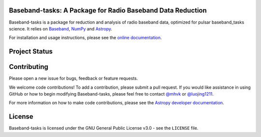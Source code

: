 Baseband-tasks: A Package for Radio Baseband Data Reduction
-----------------------------------------------------------

.. image:: http://img.shields.io/badge/powered%20by-AstroPy-orange.svg?style=flat
    :target: http://www.astropy.org
    :alt: Powered by Astropy Badge

Baseband-tasks is a package for reduction and analysis of radio baseband data,
optimized for pulsar baseband_tasks science.  It relies on `Baseband
<https://pypi.org/project/baseband/>`_, `NumPy <http://www.numpy.org/>`_ and
`Astropy <http://www.astropy.org/>`_.

For installation and usage instructions, please see the `online documentation
<https://baseband_tasks.readthedocs.io/>`_.

Project Status
--------------

.. image:: https://img.shields.io/badge/powered%20by-AstroPy-orange.svg?style=flat
    :target: https://www.astropy.org/
    :alt: Powered by Astropy Badge

.. image:: https://travis-ci.org/mhvk/baseband_tasks.svg?branch=master
   :target: https://travis-ci.org/mhvk/baseband_tasks
   :alt: Test Status

.. image:: https://codecov.io/gh/mhvk/baseband_tasks/branch/master/graph/badge.svg
   :target: https://codecov.io/gh/mhvk/baseband_tasks
   :alt: Coverage Level

.. image:: https://readthedocs.org/projects/baseband_tasks/badge/?version=latest
   :target: https://baseband_tasks.readthedocs.io/en/latest/?badge=latest
   :alt: Documentation Status

Contributing
------------

Please open a new issue for bugs, feedback or feature requests.

We welcome code contributions!  To add a contribution, please submit a pull
request.  If you would like assistance in using GitHub or how to begin
modifying Baseband-tasks, please feel free to contact `@mhvk`_ or
`@luojing1211`_.

For more information on how to make code contributions, please see the `Astropy
developer documentation <http://docs.astropy.org/en/stable/index.html#developer-documentation)>`_.

License
-------

Baseband-tasks is licensed under the GNU General Public License v3.0 - see the
``LICENSE`` file.

.. _@mhvk: https://github.com/mhvk
.. _@luojing1211: https://github.com/luojing1211
